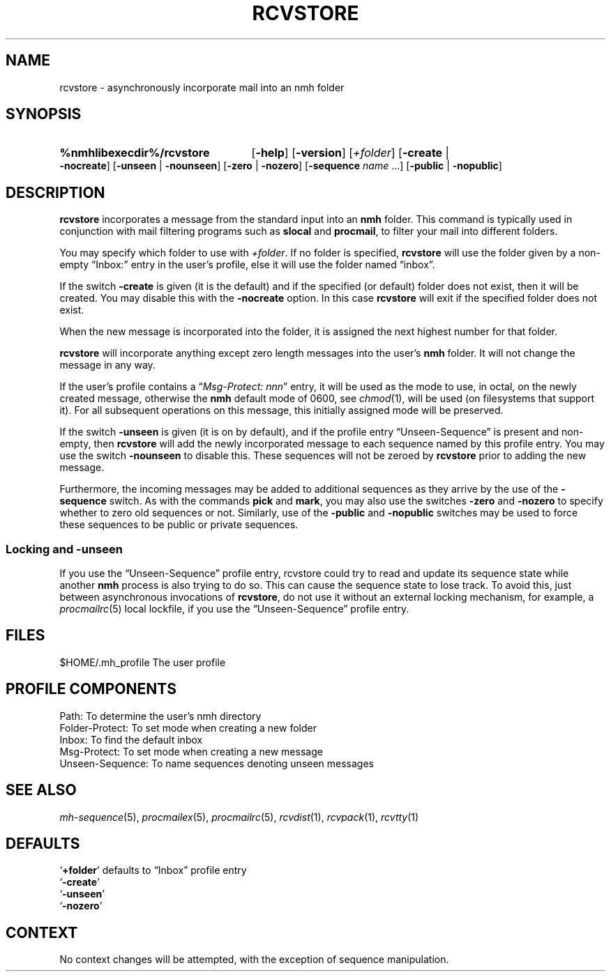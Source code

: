 .TH RCVSTORE %manext1% 2013-02-19 "%nmhversion%"
.
.\" %nmhwarning%
.
.SH NAME
rcvstore \- asynchronously incorporate mail into an nmh folder
.SH SYNOPSIS
.HP 5
.na
.B %nmhlibexecdir%/rcvstore
.RB [ \-help ]
.RB [ \-version ]
.RI [ +folder ]
.RB [ \-create " | " \-nocreate ]
.RB [ \-unseen " | " \-nounseen ]
.RB [ \-zero " | " \-nozero ]
.RB [ \-sequence
.I name
\&...]
.RB [ \-public " | " \-nopublic ]
.ad
.SH DESCRIPTION
.B rcvstore
incorporates a message from the standard input into an
.B nmh
folder.  This command is typically used in conjunction with
mail filtering programs such as
.B slocal
and
.BR procmail ,
to filter your mail into different folders.
.PP
You may specify which folder to use with
.IR +folder .
If no folder is specified,
.B rcvstore
will use the folder given by a non-empty \*(lqInbox:\*(rq entry in
the user's profile, else it will use the folder named \*(lqinbox\*(rq.
.PP
If the switch
.B \-create
is given (it is the default) and if the specified
(or default) folder does not exist, then it will be created.  You may
disable this with the
.B \-nocreate
option.  In this case
.B rcvstore
will exit if the specified folder does not exist.
.PP
When the new message is incorporated into the folder, it is assigned
the next highest number for that folder.
.PP
.B rcvstore
will incorporate anything except zero length messages into the user's
.B nmh
folder.  It will not change the message in any way.
.PP
If the user's profile contains a
.RI \*(lq "Msg\-Protect: nnn" \*(rq
entry, it will be used as the mode to use, in octal, on the newly created
message, otherwise the
.B nmh
default mode of 0600, see
.IR chmod (1),
will be used (on filesystems that support it).
For all subsequent operations on this message, this initially assigned
mode will be preserved.
.PP
If the switch
.B \-unseen
is given (it is on by default), and if the profile entry
\*(lqUnseen\-Sequence\*(rq is present and non-empty, then
.B rcvstore
will add the newly incorporated message to each sequence
named by this profile entry.  You may use the switch
.B \-nounseen
to disable this.  These sequences will not be zeroed by
.B rcvstore
prior to adding the new message.
.PP
Furthermore, the incoming messages may be added to additional sequences
as they arrive by the use of the
.B \-sequence
switch.  As with the commands
.B pick
and
.BR mark ,
you may also use the switches
.B \-zero
and
.B \-nozero
to specify whether to zero old sequences or not.
Similarly, use of the
.B \-public
and
.B \-nopublic
switches may be used to force these sequences to be public or
private sequences.
.SS Locking and \-unseen
If you use the \*(lqUnseen-Sequence\*(rq profile entry, rcvstore could
try to read and update its sequence state while another
.B nmh
process is also trying to do so.  This can cause the sequence state to
lose track.  To avoid this, just between asynchronous invocations of
.BR rcvstore ,
do not use it without an external locking mechanism, for example, a
.IR procmailrc (5)
local lockfile, if you use the \*(lqUnseen-Sequence\*(rq profile entry.
.SH FILES
.fc ^ ~
.nf
.ta \w'%nmhetcdir%/ExtraBigFileName  'u
^$HOME/.mh_profile~^The user profile
.fi
.SH "PROFILE COMPONENTS"
.fc ^ ~
.nf
.ta 2.4i
.ta \w'ExtraBigProfileName  'u
^Path:~^To determine the user's nmh directory
^Folder\-Protect:~^To set mode when creating a new folder
^Inbox:~^To find the default inbox
^Msg\-Protect:~^To set mode when creating a new message
^Unseen\-Sequence:~^To name sequences denoting unseen messages
.fi
.SH "SEE ALSO"
.IR mh\-sequence (5),
.IR procmailex (5),
.IR procmailrc (5),
.IR rcvdist (1),
.IR rcvpack (1),
.IR rcvtty (1)
.SH DEFAULTS
.nf
.RB ` +folder "' defaults to \*(lqInbox\*(rq profile entry"
.RB ` \-create '
.RB ` \-unseen '
.RB ` \-nozero '
.fi
.SH CONTEXT
No context changes will be attempted, with the exception of
sequence manipulation.
